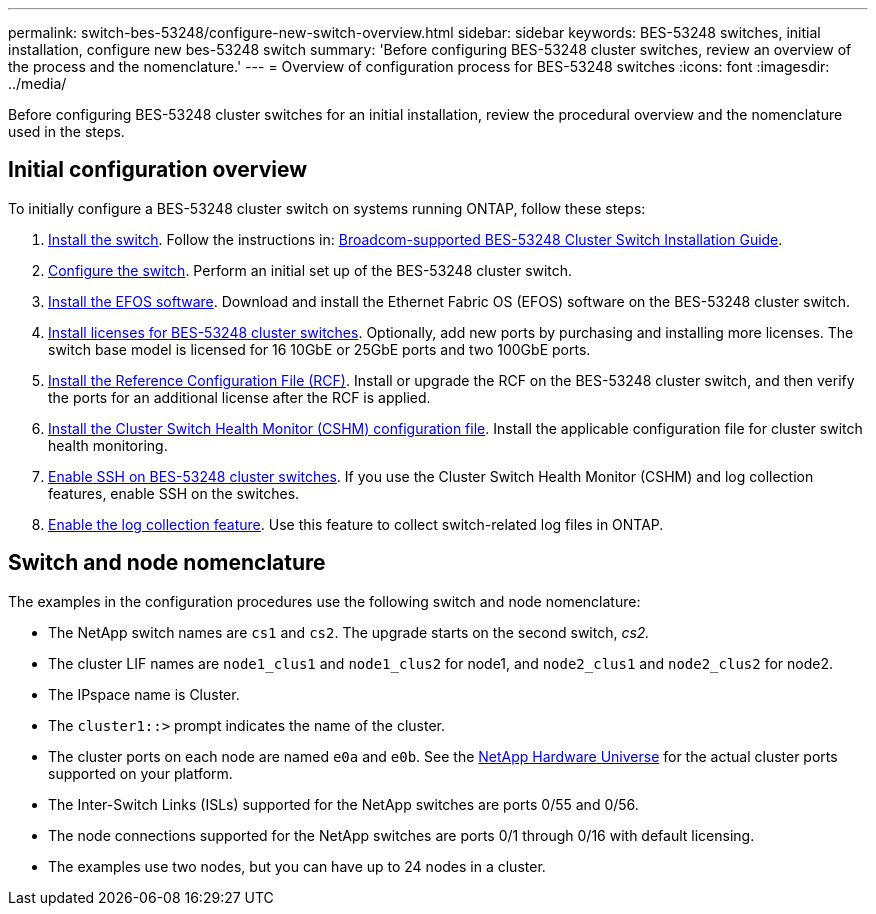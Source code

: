 ---
permalink: switch-bes-53248/configure-new-switch-overview.html
sidebar: sidebar
keywords: BES-53248 switches, initial installation, configure new bes-53248 switch
summary: 'Before configuring BES-53248 cluster switches, review an overview of the process and the nomenclature.'
---
= Overview of configuration process for BES-53248 switches
:icons: font
:imagesdir: ../media/

[.lead]
Before configuring BES-53248 cluster switches for an initial installation, review the procedural overview and the nomenclature used in the steps.

== Initial configuration overview

To initially configure a BES-53248 cluster switch on systems running ONTAP, follow these steps:

. link:install-hardware-bes53248.html[Install the switch]. Follow the instructions in: https://library.netapp.com/ecm/ecm_download_file/ECMLP2864537[Broadcom-supported BES-53248 Cluster Switch Installation Guide^].
. link:configure-install-initial.html[Configure the switch]. Perform an initial set up of the BES-53248 cluster switch.
. link:configure-efos-software.html[Install the EFOS software]. Download and install the Ethernet Fabric OS (EFOS) software on the BES-53248 cluster switch.
. link:configure-licenses.html[Install licenses for BES-53248 cluster switches]. Optionally, add new ports by purchasing and installing more licenses. The switch base model is licensed for 16 10GbE or 25GbE ports and two 100GbE ports.
. link:configure-install-rcf.html[Install the Reference Configuration File (RCF)]. Install or upgrade the RCF on the BES-53248 cluster switch, and then verify the ports for an additional license after the RCF is applied.
. link:configure-health-monitor.html[Install the Cluster Switch Health Monitor (CSHM) configuration file]. Install the applicable configuration file for cluster switch health monitoring.
. link:configure-ssh.html[Enable SSH on BES-53248 cluster switches]. If you use the Cluster Switch Health Monitor (CSHM) and log collection features, enable SSH on the switches.
. link:configure-log-collection.html[Enable the log collection feature]. Use this feature to collect switch-related log files in ONTAP.

== Switch and node nomenclature

The examples in the configuration procedures use the following switch and node nomenclature:

* The NetApp switch names are `cs1` and `cs2`. The upgrade starts on the second switch, _cs2._
* The cluster LIF names are `node1_clus1` and `node1_clus2` for node1, and `node2_clus1` and `node2_clus2` for node2.
* The IPspace name is Cluster.
* The `cluster1::>` prompt indicates the name of the cluster.
* The cluster ports on each node are named `e0a` and `e0b`. See the https://hwu.netapp.com/Home/Index[NetApp Hardware Universe^] for the actual cluster ports supported on your platform.
* The Inter-Switch Links (ISLs) supported for the NetApp switches are ports 0/55 and 0/56.
* The node connections supported for the NetApp switches are ports 0/1 through 0/16 with default licensing.
* The examples use two nodes, but you can have up to 24 nodes in a cluster.
